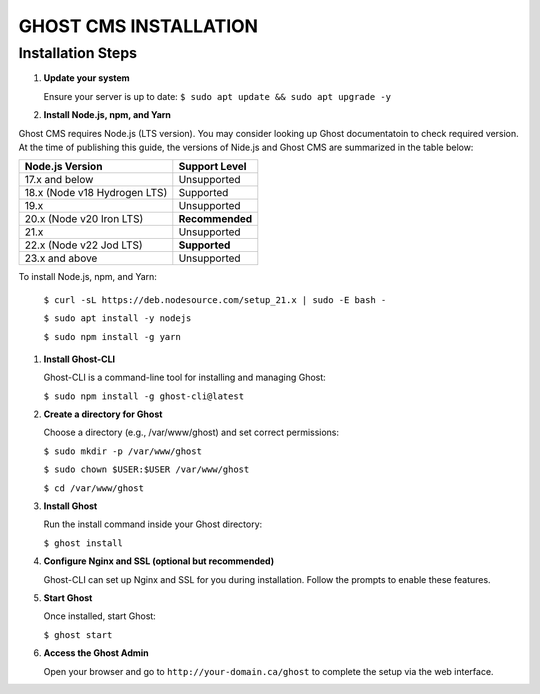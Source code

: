 GHOST CMS INSTALLATION
======================

Installation Steps
------------------

#. **Update your system**  

   Ensure your server is up to date:  
   ``$ sudo apt update && sudo apt upgrade -y``

#. **Install Node.js, npm, and Yarn**  

Ghost CMS requires Node.js (LTS version). You may consider looking up Ghost documentatoin to check required version. At the time of publishing this guide, the versions of Nide.js and Ghost CMS are summarized in the table below:
   
+-----------------------------+------------------+
| Node.js Version             | Support Level    |
+=============================+==================+
| 17.x and below              | Unsupported      |
+-----------------------------+------------------+
| 18.x (Node v18 Hydrogen LTS)| Supported        |
+-----------------------------+------------------+
| 19.x                        | Unsupported      |
+-----------------------------+------------------+
| 20.x (Node v20 Iron LTS)    | **Recommended**  |
+-----------------------------+------------------+
| 21.x                        | Unsupported      |
+-----------------------------+------------------+
| 22.x (Node v22 Jod LTS)     | **Supported**    |
+-----------------------------+------------------+
| 23.x and above              | Unsupported      |
+-----------------------------+------------------+  

To install Node.js, npm, and Yarn:  

   ``$ curl -sL https://deb.nodesource.com/setup_21.x | sudo -E bash -``  

   ``$ sudo apt install -y nodejs``  

   ``$ sudo npm install -g yarn``

#. **Install Ghost-CLI**  

   Ghost-CLI is a command-line tool for installing and managing Ghost:  

   ``$ sudo npm install -g ghost-cli@latest``

#. **Create a directory for Ghost**  

   Choose a directory (e.g., /var/www/ghost) and set correct permissions:  

   ``$ sudo mkdir -p /var/www/ghost``  

   ``$ sudo chown $USER:$USER /var/www/ghost``  

   ``$ cd /var/www/ghost``

#. **Install Ghost**  

   Run the install command inside your Ghost directory:  

   ``$ ghost install``

#. **Configure Nginx and SSL (optional but recommended)**  

   Ghost-CLI can set up Nginx and SSL for you during installation. Follow the prompts to enable these features.

#. **Start Ghost**  

   Once installed, start Ghost:  

   ``$ ghost start``

#. **Access the Ghost Admin**  

   Open your browser and go to ``http://your-domain.ca/ghost`` to complete the setup via the web interface.